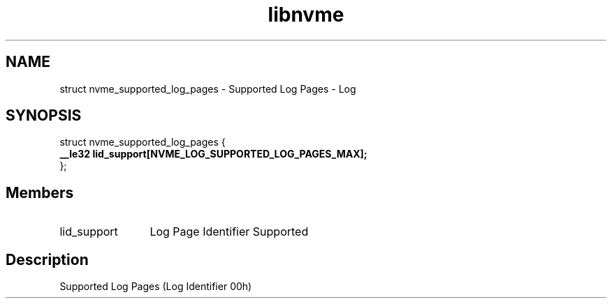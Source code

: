 .TH "libnvme" 9 "struct nvme_supported_log_pages" "January 2023" "API Manual" LINUX
.SH NAME
struct nvme_supported_log_pages \- Supported Log Pages - Log
.SH SYNOPSIS
struct nvme_supported_log_pages {
.br
.BI "    __le32 lid_support[NVME_LOG_SUPPORTED_LOG_PAGES_MAX];"
.br
.BI "
};
.br

.SH Members
.IP "lid_support" 12
Log Page Identifier Supported
.SH "Description"
Supported Log Pages (Log Identifier 00h)
